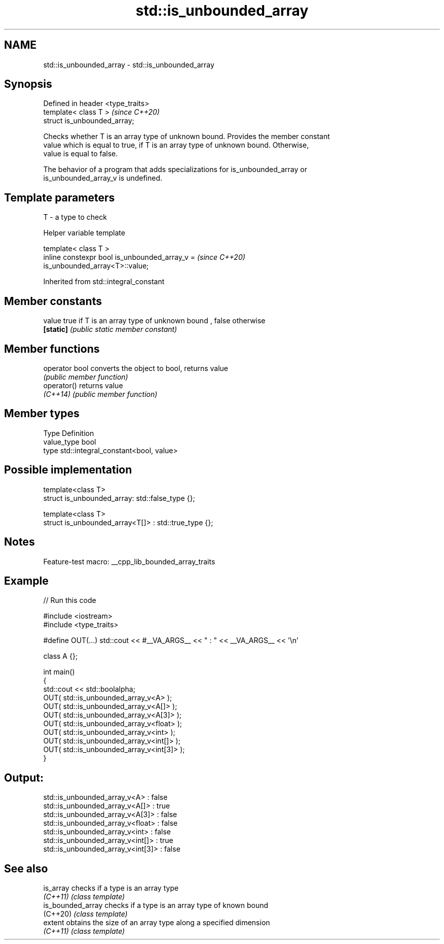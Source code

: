.TH std::is_unbounded_array 3 "2022.07.31" "http://cppreference.com" "C++ Standard Libary"
.SH NAME
std::is_unbounded_array \- std::is_unbounded_array

.SH Synopsis
   Defined in header <type_traits>
   template< class T >              \fI(since C++20)\fP
   struct is_unbounded_array;

   Checks whether T is an array type of unknown bound. Provides the member constant
   value which is equal to true, if T is an array type of unknown bound. Otherwise,
   value is equal to false.

   The behavior of a program that adds specializations for is_unbounded_array or
   is_unbounded_array_v is undefined.

.SH Template parameters

   T - a type to check

  Helper variable template

   template< class T >
   inline constexpr bool is_unbounded_array_v =                           \fI(since C++20)\fP
   is_unbounded_array<T>::value;

Inherited from std::integral_constant

.SH Member constants

   value    true if T is an array type of unknown bound , false otherwise
   \fB[static]\fP \fI(public static member constant)\fP

.SH Member functions

   operator bool converts the object to bool, returns value
                 \fI(public member function)\fP
   operator()    returns value
   \fI(C++14)\fP       \fI(public member function)\fP

.SH Member types

   Type       Definition
   value_type bool
   type       std::integral_constant<bool, value>

.SH Possible implementation

   template<class T>
   struct is_unbounded_array: std::false_type {};

   template<class T>
   struct is_unbounded_array<T[]> : std::true_type {};

.SH Notes

   Feature-test macro: __cpp_lib_bounded_array_traits

.SH Example


// Run this code

 #include <iostream>
 #include <type_traits>

 #define OUT(...) std::cout << #__VA_ARGS__ << " : " << __VA_ARGS__ << '\\n'

 class A {};

 int main()
 {
     std::cout << std::boolalpha;
     OUT( std::is_unbounded_array_v<A> );
     OUT( std::is_unbounded_array_v<A[]> );
     OUT( std::is_unbounded_array_v<A[3]> );
     OUT( std::is_unbounded_array_v<float> );
     OUT( std::is_unbounded_array_v<int> );
     OUT( std::is_unbounded_array_v<int[]> );
     OUT( std::is_unbounded_array_v<int[3]> );
 }

.SH Output:

 std::is_unbounded_array_v<A> : false
 std::is_unbounded_array_v<A[]> : true
 std::is_unbounded_array_v<A[3]> : false
 std::is_unbounded_array_v<float> : false
 std::is_unbounded_array_v<int> : false
 std::is_unbounded_array_v<int[]> : true
 std::is_unbounded_array_v<int[3]> : false

.SH See also

   is_array         checks if a type is an array type
   \fI(C++11)\fP          \fI(class template)\fP
   is_bounded_array checks if a type is an array type of known bound
   (C++20)          \fI(class template)\fP
   extent           obtains the size of an array type along a specified dimension
   \fI(C++11)\fP          \fI(class template)\fP
